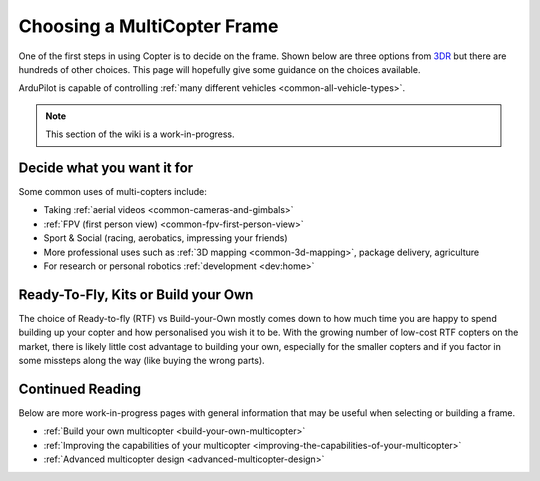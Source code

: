 .. _choosing-a-frame:

============================
Choosing a MultiCopter Frame
============================

One of the first steps in using Copter is to decide on the frame.  Shown
below are three options from
`3DR <https://www.3dr.com/>`__ but there are hundreds of
other choices.  This page will hopefully give some guidance on the
choices available.

ArduPilot is capable of controlling :ref:`many different vehicles <common-all-vehicle-types>`.

.. image:: ../images/ChoseAFrame_Image.jpg
    :target: ../_images/ChoseAFrame_Image.jpg

.. note::

   This section of the wiki is a work-in-progress.

Decide what you want it for
===========================

Some common uses of multi-copters include:

-  Taking :ref:`aerial videos <common-cameras-and-gimbals>`
-  :ref:`FPV (first person view) <common-fpv-first-person-view>`
-  Sport & Social (racing, aerobatics, impressing your friends)
-  More professional uses such as :ref:`3D mapping <common-3d-mapping>`,
   package delivery, agriculture
-  For research or personal robotics :ref:`development <dev:home>`

Ready-To-Fly, Kits or Build your Own
====================================

The choice of Ready-to-fly (RTF) vs Build-your-Own mostly comes down to
how much time you are happy to spend building up your copter and how
personalised you wish it to be.  With the growing number of low-cost RTF
copters on the market, there is likely little cost advantage to building
your own, especially for the smaller copters and if you factor in some
missteps along the way (like buying the wrong parts).

Continued Reading
=================

Below are more work-in-progress pages with general information that may
be useful when selecting or building a frame.

-  :ref:`Build your own multicopter <build-your-own-multicopter>`
-  :ref:`Improving the capabilities of your multicopter <improving-the-capabilities-of-your-multicopter>`
-  :ref:`Advanced multicopter design <advanced-multicopter-design>`
